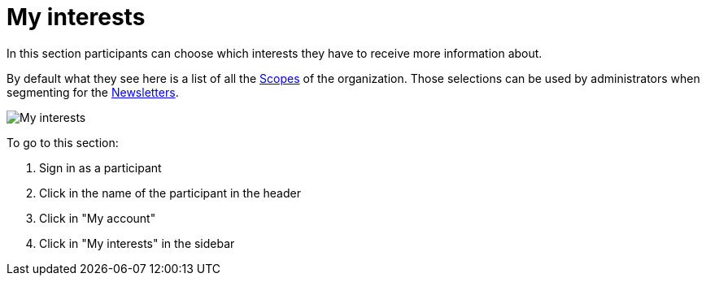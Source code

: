 = My interests

In this section participants can choose which interests they have to receive more information about.

By default what they see here is a list of all the xref:admin:scopes.adoc[Scopes] of the organization. Those selections
can be used by administrators when segmenting for the xref:admin:newsletters.adoc[Newsletters].

image:features/my_account/my_interests.png[My interests]

To go to this section:

. Sign in as a participant
. Click in the name of the participant in the header
. Click in "My account"
. Click in "My interests" in the sidebar
